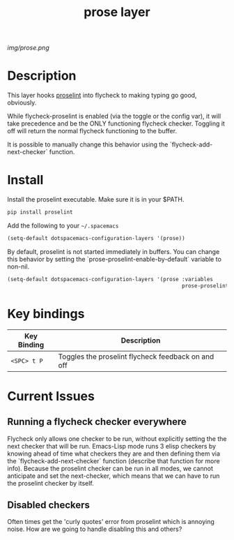 #+TITLE: prose layer
#+HTML_HEAD_EXTRA: <link rel="stylesheet" type="text/css" href="../css/readtheorg.css" />

#+CAPTION: logo

# The maximum height of the logo should be 200 pixels.
[[img/prose.png]]

* Table of Contents                                        :TOC_4_org:noexport:
 - [[Description][Description]]
 - [[Install][Install]]
 - [[Key bindings][Key bindings]]
 - [[Current Issues][Current Issues]]
   - [[Running a flycheck checker everywhere][Running a flycheck checker everywhere]]
   - [[Disabled checkers][Disabled checkers]]

* Description

  This layer hooks [[https://github.com/amperser/proselint][proselint]] into flycheck to making typing go good, obviously.

  While flycheck-proselint is enabled (via the toggle or the config var), it
  will take precedence and be the ONLY functioning flycheck checker. Toggling
  it off will return the normal flycheck functioning to the buffer.

  It is possible to manually change this behavior using the
  `flycheck-add-next-checker` function.

* Install

Install the proselint executable. Make sure it is in your $PATH.

#+begin_src sh
  pip install proselint
#+end_src

Add the following to your =~/.spacemacs=

#+begin_src emacs-lisp
  (setq-default dotspacemacs-configuration-layers '(prose))
#+end_src

By default, proselint is not started immediately in buffers. You can change this
behavior by setting the `prose-proselint-enable-by-default` variable to non-nil.

#+begin_src emacs-lisp
  (setq-default dotspacemacs-configuration-layers '(prose :variables
                                                          prose-proselint-enable-by-default t))
#+end_src

* Key bindings

| Key Binding  | Description                                        |
|--------------+----------------------------------------------------|
| ~<SPC> t P~  | Toggles the proselint flycheck feedback on and off |

* Current Issues

** Running a flycheck checker everywhere

   Flycheck only allows one checker to be run, without explicitly setting the
   the next checker that will be run. Emacs-Lisp mode runs 3 elisp checkers by
   knowing ahead of time what checkers they are and then defining them via the
   `flycheck-add-next-checker` function (describe that function for more info).
   Because the proselint checker can be run in all modes, we cannot anticipate
   and set the next-checker, which means that we can have to run the proselint
   checker by itself.

** Disabled checkers

   Often times get the 'curly quotes' error from proselint which is annoying
   noise. How are we going to handle disabling this and others?
